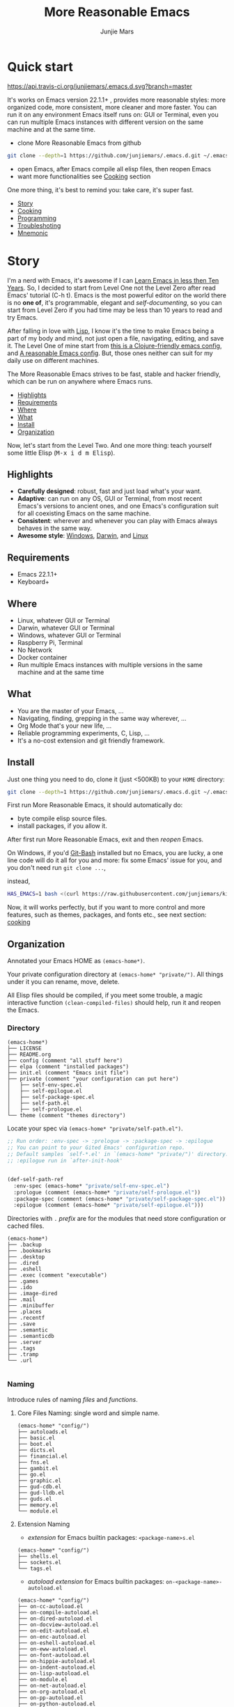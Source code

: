 #+TITLE: More Reasonable Emacs
#+AUTHOR: Junjie Mars
#+STARTUP: overview
#+OPTIONS: num:nil toc:nil
#+REVEAL_HLEVEL: 2
#+REVEAL_SLIDE_NUMBER: h
#+REVEAL_THEME: moon
#+BEGIN_COMMENT
#+REVEAL_TRANS: cube
#+REVEAL_MARGIN: 0.1
#+REVEAL_MIN_SCALE: 0.2
#+REVEAL_MAX_SCALE: 1.5
#+END_COMMENT


* Quick start
  :PROPERTIES:
  :CUSTOM_ID: quick-start
  :END:

	[[https://api.travis-ci.org/junjiemars/.emacs.d][https://api.travis-ci.org/junjiemars/.emacs.d.svg?branch=master]]

#+ATTR_HTML: :style text-align:left
It's works on Emacs version 22.1.1+ , provides more reasonable styles:
more organized code, more consistent, more cleaner and more
faster. You can run it on any environment Emacs itself runs on: GUI or
Terminal, even you can run multiple Emacs instances with different
version on the same machine and at the same time.

#+REVEAL: split

- clone More Reasonable Emacs from github
#+BEGIN_SRC sh
git clone --depth=1 https://github.com/junjiemars/.emacs.d.git ~/.emacs.d
#+END_SRC

- open Emacs, after Emacs compile all elisp files, then reopen Emacs
- want more functionalities see [[#cooking][Cooking]] section

#+ATTR_HTML: :style text-align:left
One more thing, it's best to remind you: take care, it's super fast.

#+ATTR_HTML: :style display:none
- [[#story][Story]]
- [[#cooking][Cooking]]
- [[#programming][Programming]]
- [[#troubleshoting][Troubleshoting]]
- [[#mnemonic][Mnemonic]]

* Story
  :PROPERTIES:
  :CUSTOM_ID: story
  :END:

#+ATTR_HTML: :style text-align:left
I'm a nerd with Emacs, it's awesome if I can [[http://edward.oconnor.cx/2009/07/learn-emacs-in-ten-years][Learn Emacs in less then
Ten Years]].  So, I decided to start from Level One not the Level Zero
after read Emacs' tutorial (C-h t). Emacs is the most powerful editor
on the world there is no *one of*, it's programmable, elegant and
/self-documenting/, so you can start from Level Zero if you had time
may be less than 10 years to read and try Emacs.

#+REVEAL: split

#+ATTR_HTML: :style text-align:left
After falling in love with [[https://en.wikipedia.org/wiki/Lisp_(programming_language)][Lisp]], I know it's the time to make Emacs
being a part of my body and mind, not just open a file, navigating,
editing, and save it. The Level One of mine start from [[https://github.com/flyingmachine/emacs-for-clojure][this is a
Clojure-friendly emacs config]], and [[https://github.com/purcell/emacs.d][A reasonable Emacs config]]. But,
those ones neither can suit for my daily use on different machines.

#+REVEAL: split
#+ATTR_HTML: :style text-align:left
The More Reasonable Emacs strives to be fast, stable and hacker
friendly, which can be run on anywhere where Emacs runs.

#+ATTR_HTML: :style display:none
- [[#highlights][Highlights]]
- [[#requirements][Requirements]]
- [[#where][Where]]
- [[#what][What]]
- [[#install][Install]]
- [[#organization][Organization]]

#+REVEAL: split
#+ATTR_HTML: :style text-align:left
Now, let's start from the Level Two. And one more thing: teach
yourself some little Elisp (@@html:<kbd>@@M-x i d m
Elisp@@html:</kbd>@@).

** Highlights
   :PROPERTIES:
   :CUSTOM_ID: highlights
   :END:

- *Carefully designed*: robust, fast and just load what's your want.
- *Adaptive*: can run on any OS, GUI or Terminal, from most recent
  Emacs's versions to ancient ones, and one Emacs's configuration suit
  for all coexisting Emacs on the same machine.
- *Consistent*: wherever and whenever you can play with Emacs always
  behaves in the same way.
- *Awesome style*: [[https://github.com/junjiemars/images/blob/master/.emacs.d/dracula-theme-on-windows.png][Windows]], [[https://github.com/junjiemars/images/blob/master/.emacs.d/dracula-theme-on-darwin.png][Darwin]], and [[https://github.com/junjiemars/images/blob/master/.emacs.d/dracula-theme-on-linux.png][Linux]]

** Requirements
   :PROPERTIES:
   :CUSTOM_ID: requirements
   :END:

- Emacs 22.1.1+
- Keyboard+

** Where
   :PROPERTIES:
   :CUSTOM_ID: where
   :END:

- Linux, whatever GUI or Terminal
- Darwin, whatever GUI or Terminal
- Windows, whatever GUI or Terminal
- Raspberry Pi, Terminal
- No Network
- Docker container
- Run multiple Emacs instances with multiple versions in the same
  machine and at the same time

** What
   :PROPERTIES:
   :CUSTOM_ID: what
   :END:

- You are the master of your Emacs, ...
- Navigating, finding, grepping in the same way wherever, ...
- Org Mode that's your new life, ...
- Reliable programming experiments, C, Lisp, ...
- It's a no-cost extension and git friendly framework.

** Install
   :PROPERTIES:
   :CUSTOM_ID: install
   :END:

#+ATTR_HTML: :style text-align:left
Just one thing you need to do, clone it (just <500KB) to your =HOME=
directory:

#+BEGIN_SRC sh
git clone --depth=1 https://github.com/junjiemars/.emacs.d.git ~/.emacs.d
#+END_SRC

#+REVEAL: split
#+ATTR_HTML: :style text-align:left
First run More Reasonable Emacs, it should automatically do: 
- byte compile elisp source files. 
- install packages, if you allow it.

#+ATTR_HTML: :style text-align:left
After first run More Reasonable Emacs, exit and then /reopen/ Emacs.

#+REVEAL: split
#+ATTR_HTML: :style text-align:left
On Windows, if you'd [[https://git-scm.com/downloads][Git-Bash]] installed but no Emacs, you are lucky, a
one line code will do it all for you and more: fix some Emacs' issue
for you, and you don't need run =git clone ...=,

instead,

#+BEGIN_SRC sh
HAS_EMACS=1 bash <(curl https://raw.githubusercontent.com/junjiemars/kit/master/win/install-win-kits.sh)
#+END_SRC

#+ATTR_HTML: :style text-align:left
Now, it will works perfectly, but if you want to more control and more
features, such as themes, packages, and fonts etc., see next section:
[[#cooking][cooking]]

** Organization
   :PROPERTIES:
   :CUSTOM_ID: organization
   :END:

#+ATTR_HTML: :style text-align:left
 Annotated your Emacs HOME as =(emacs-home*)=.

#+ATTR_HTML: :style text-align:left
Your private configuration directory at =(emacs-home* "private/")=.
All things under it you can rename, move, delete.

#+ATTR_HTML: :style text-align:left
All Elisp files should be compiled, if you meet some trouble, a magic
interactive function =(clean-compiled-files)= should help, run it and
reopen the Emacs.

*** Directory

#+BEGIN_EXAMPLE
    (emacs-home*)
    ├── LICENSE
    ├── README.org
    ├── config (comment "all stuff here")
    ├── elpa (comment "installed packages")
    ├── init.el (comment "Emacs init file")
    ├── private (comment "your configuration can put here")
    │   ├── self-env-spec.el
    │   ├── self-epilogue.el
    │   ├── self-package-spec.el
    │   ├── self-path.el
    │   ├── self-prologue.el
    └── theme (comment "themes directory")
#+END_EXAMPLE

#+REVEAL: split
#+ATTR_HTML: :style text-align:left
Locate your spec via =(emacs-home* "private/self-path.el")=.

#+BEGIN_SRC emacs-lisp
    ;; Run order: :env-spec -> :prelogue -> :package-spec -> :epilogue
    ;; You can point to your Gited Emacs' configuration repo.
    ;; Default samples `self-*.el' in `(emacs-home* "private/")' directory.
    ;; :epilogue run in `after-init-hook'


    (def-self-path-ref
      :env-spec (emacs-home* "private/self-env-spec.el")
      :prologue (comment (emacs-home* "private/self-prologue.el"))
      :package-spec (comment (emacs-home* "private/self-package-spec.el"))
      :epilogue (comment (emacs-home* "private/self-epilogue.el")))
      
#+END_SRC

#+REVEAL: split
#+ATTR_HTML: :style text-align:left
Directories with =.= /prefix/ are for the modules that need store
configuration or cached files.

#+BEGIN_EXAMPLE
    (emacs-home*)
    ├── .backup
    ├── .bookmarks
    ├── .desktop
    ├── .dired
    ├── .eshell
    ├── .exec (comment "executable")
    ├── .games
    ├── .ido
    ├── .image-dired
    ├── .mail
    ├── .minibuffer
    ├── .places
    ├── .recentf
    ├── .save
    ├── .semantic
    ├── .semanticdb
    ├── .server
    ├── .tags
    ├── .tramp
    └── .url

#+END_EXAMPLE

*** Naming

#+REVAL: split
#+ATTR_HTML: :style text-align:left
Introduce rules of naming /files/ and /functions/.

#+REVEAL: split
**** Core Files Naming: single word and simple name.

#+BEGIN_EXAMPLE
    (emacs-home* "config/")
    ├── autoloads.el
    ├── basic.el
    ├── boot.el
    ├── dicts.el
    ├── financial.el
    ├── fns.el
    ├── gambit.el
    ├── go.el
    ├── graphic.el
    ├── gud-cdb.el
    ├── gud-lldb.el
    ├── guds.el
    ├── memory.el
    └── module.el
#+END_EXAMPLE

#+REVEAL: split
**** Extension Naming

#+REVEAL: split
- /extension/ for Emacs builtin packages: =<package-name>s.el=
#+BEGIN_EXAMPLE
    (emacs-home* "config/")
    ├── shells.el
    ├── sockets.el
    └── tags.el
#+END_EXAMPLE

#+REVEAL: split
- /autoload extension/ for Emacs builtin packages:
  =on-<package-name>-autoload.el=
#+BEGIN_EXAMPLE
    (emacs-home* "config/")
    ├── on-cc-autoload.el
    ├── on-compile-autoload.el
    ├── on-dired-autoload.el
    ├── on-docview-autoload.el
    ├── on-edit-autoload.el
    ├── on-enc-autoload.el
    ├── on-eshell-autoload.el
    ├── on-eww-autoload.el
    ├── on-font-autoload.el
    ├── on-hippie-autoload.el
    ├── on-indent-autoload.el
    ├── on-lisp-autoload.el
    ├── on-module.el
    ├── on-net-autoload.el
    ├── on-org-autoload.el
    ├── on-pp-autoload.el
    ├── on-python-autoload.el
    ├── on-semantic-autoload.el
    ├── on-term-autoload.el
    ├── on-tramp-autoload.el
    └── on-window-autoload.el
#+END_EXAMPLE

#+REVEAL: split
- /extension/ for /non/ Emacs builtin packages:
  =use-<package-name>-autoload.el=
#+BEGIN_EXAMPLE
    (emacs-home* "config/")
    ├── use-cider-autoload.el
    ├── use-cider.el
    ├── use-inf-clojure.el
    ├── use-js-autoload.el
    ├── use-lua-autoload.el
    ├── use-magit-autoload.el
    └── use-slime-autoload.el
#+END_EXAMPLE

#+REVEAL: split
**** Sample Files Naming: =sample-self-*.el=

#+BEGIN_EXAMPLE
    (emacs-home* "config/")
    ├── sample-self-env-spec.el
    ├── sample-self-epilogue.el
    ├── sample-self-package-spec.el
    ├── sample-self-path.el
    └── sample-self-prologue.el
#+END_EXAMPLE

#+REVEAL: split
**** Functions Naming

#+REVEAL: split
- *v-* prefix: functions or macros for versioned directories, such as
  =(v-home*)=
- *_* prefix: functions or macros only existing in compile-time, such
  as =_mark-thing@=
- /*/ or /**/ suffix: extensions of Emacs' builtin function or macro,
  such as =(every*)= and =assoc**=
- *%* suffix: macro be expanded at compile time, such as =(v-home%)=
- *!* suffix: function or macro may change environment state, such as
  =(v-home!)=
- *@* suffix: position related functions or macros, such as
  =mark-symbol@=
- *_..._* prefix and suffix: compile-time functions or macros, such as
  =_mark_thing@_=

* Cooking
   :PROPERTIES:
   :CUSTOM_ID: cooking
   :END:

#+ATTR_HTML: :style display:none
- [[#theme][Theme]]
- [[#font][Font]]
- [[#cooking-shell][Shell]]
- [[#session][Session]]
- [[#network][Network]]
- [[#package][Package]]
- [[#indent][Indent]]
- [[#file][File]]
- [[#editing][Editing]]
- [[#keys][Keys]]

** Theme
    :PROPERTIES:
    :CUSTOM_ID: theme
    :END:

#+ATTR_HTML: :style text-align:left
Easy to switch themes, or try a new one.

#+ATTR_HTML: :style text-align:left
The theme's spec locate in =(emacs-home* "private/self-env-spec.el")=
by default.

#+REVEAL: split
#+BEGIN_SRC emacs-lisp
(def-self-env-spec
  :theme (list :name 'dracula
               :custom-theme-directory (emacs-home* "theme/")
               :compile nil
               :allowed t))
#+END_SRC

#+REVEAL: split
- =:name= name of theme, does not need /-theme.el/ suffix
- =:custom-theme-directory= where custom theme files located
- =:compile= =t= compile theme, compiled theme more smooth and more faster
	if you had already confirmed the theme is secure.
- =:allowed= =t= enabled, =nil= disabled

#+REVEAL: split
#+ATTR_HTML: :style text-align:left
Using Emacs's builtin themes /tango-dark/ :

#+BEGIN_SRC emacs-lisp
(def-self-env-spec
  :theme (list :name 'tango-dark ;; builtin theme
               :custom-theme-directory nil
               :compile nil
               :allowed t))
#+END_SRC

#+ATTR_HTML: :style display:none
/screenshots/:
#+ATTR_HTML: :style display:none
- [[https://raw.githubusercontent.com/junjiemars/images/master/.emacs.d/default-theme-on-windows.png][default theme]]
- [[https://raw.githubusercontent.com/junjiemars/images/master/.emacs.d/dracula-theme-on-windows.png][dracula theme]]
- [[https://raw.githubusercontent.com/junjiemars/images/master/.emacs.d/tango-dark-theme-on-windows.png][tango-dark theme]]

** Font
    :PROPERTIES:
    :CUSTOM_ID: font
    :END:

#+ATTR_HTML: :style text-align:left
Easy to swtich fonts and [[https://en.wikipedia.org/wiki/CJK_characters][CJK]] characters, or try a new one. The default
encoding is [[https://en.wikipedia.org/wiki/UTF-8][UTF-8]].

#+ATTR_HTML: :style text-align:left
The font's spec locate in =(emacs-home* "private/self-env-spec.el")=
by default and for GUI mode only.

#+REVEAL: split
#+BEGIN_SRC emacs-lisp
(def-self-env-spec
  :font (list :name (if-platform% 'darwin
                        "Monaco"
                      (if-platform% 'windows-nt
                          "Consolas"
                        "DejaVu Sans Mono"))
							:size 13
              :allowed t)
#+END_SRC

- =:name= string of font name
- =:size= integer of font size
- =:allowed= =t= enabled, =nil= disabled

#+REVEAL: split
#+BEGIN_SRC emacs-lisp
(def-self-env-spec
  :cjk-font (list :name (if-platform% 'darwin
                            "PingFang"
                          (if-platform% 'windows-nt
                              "Microsoft Yahei"
                            "DejaVu Sans Mono"))
                  :size 16
                  :scale 2
                  :allowed t))
#+END_SRC
- =:name= string of font name
- =:size= integer of font size
- =:scale= number of scale ratio of CJK font, =nil= disabled
- =:allowed= =t= enabled, =nil= disabled

#+ATTR_HTML: :style display:none
/screenshots/:
#+ATTR_HTML: :style display:none
- [[https://raw.githubusercontent.com/junjiemars/images/master/.emacs.d/cjk-font-on-darwin.png][CJK font]]
- [[https://raw.githubusercontent.com/junjiemars/images/master/.emacs.d/monaco-font-on-darwin.png][Monaco font]]
- [[https://raw.githubusercontent.com/junjiemars/images/master/.emacs.d/consolas-font-on-windows.png][Consolas font]]

** Shell
    :PROPERTIES:
    :CUSTOM_ID: cooking-shell
    :END:

*** shell

#+ATTR_HTML: :style text-align:left
Suppport any =SHELL=, copying or spinning environment variables into Emacs
environment.

#+ATTR_HTML: :style text-align:left
[[https://github.com/purcell/exec-path-from-shell][exec-path-from-shell]] has a poor implementation for the same
functionalities, it is unstable and slow. But here, We had a better
one.

#+ATTR_HTML: :style text-align:left
The shell spec locate in =(emacs-home* "private/self-env-spec.el")= by
default.

#+REVEAL: split
#+BEGIN_SRC emacs-lisp
:shell (list :copy-vars `("PATH"
                         ,(unless-platform% 'windows-nt
                            (if-platform% 'darwin
                                "DYLD_LIBRARY_PATH"
                              "LD_LIBRARY_PATH")))
             :spin-vars nil ;; `(("ZZZ" . "xxxyyy"))
             :options '("-i" "2>/dev/null") ;; '("--login") ;;
             :exec-path t
             :shell-file-name (eval-when-compile (executable-find "bash"))
             :shell-prompt (list :zsh "%n@%m:%~ %# "
                                 :bash "\\u@\\h:\\w\\$ ")
             :allowed nil)
#+END_SRC

#+REVEAL: split
- =:copy-vars= copy environment variables from shell to Emacs, affects
  =eshell=, =shell= and =ansi-term=
- =:spin-vars= spin customized variables, only affects =eshell=
- =:options= a list of shell's options
- =:exec-path= copy =$PATH= or =%PATH%= to =exec-path=
- =:shell-file-name= where the shell program located, it should be
  specified when =:copy-vars= is non nil
- =:prompt= unify shell prompt in =term= mode, via @@html:<kbd>@@C-c
  j@@html:</kbd>@@ then @@html:<kbd>C-c t p@@html:</kbd>@@
- =:allowed= =t= allowed, =nil= disabled

*** eshell
    :PROPERTIES:
    :CUSTOM_ID: eshell
    :END:

#+ATTR_HTML: :style text-align:left
The eshell spec locate in =(emacs-home* "private/self-env-spec.el")=
by default. And shared the copied environment variables =:copy-vars=
with shell.

#+REVEAL: splitV
#+BEGIN_SRC emacs-lisp
(def-self-env-spec
  :eshell (list :visual-commands '("mtr")
                :destroy-buffer-when-process-dies t
                :visual-subcommands '(("git" "log"))
                :visual-options nil
                :allowed t))
#+END_SRC

#+REVEAL: split
- =:visual-commands= @@html:<kbd>@@C-h-v eshell-visual-commands@@html:</kbd>@@
- =:destroy-buffer-when-process-dies= @@html:<kbd>@@C-h-v eshell-destroy-buffer-when-process-dies@@html:</kbd>@@
- =:visual-subcommands= @@html:<kbd>@@C-h-v eshell-visual-subcommands@@html:</kbd>@@
- =:visual-options= @@html:<kbd>@@C-h-v eshell-visual-options@@html:</kbd>@@
- =:allowed= =t= allowed, =nil= disabled

** Session
    :PROPERTIES:
    :CUSTOM_ID: session
    :END:

#+ATTR_HTML: :style text-align:left
The desktop spec locate in =(emacs-home* "private/self-env-spec.el")=
by default.

#+REVEAL: split
#+BEGIN_SRC emacs-lisp
    (def-self-env-spec
      :desktop (list :files-not-to-save
                     ".*\.t?gz\\|\.desktop\\|~$\\|\\/ssh[: ]\\|\.elc$"
                     :buffers-not-to-save "^TAGS\\|\\.log"
                     :modes-not-to-save
                     '(dired-mode fundamental-mode rmail-mode)
                     :restore-eager 8
                     :allowed t))
#+END_SRC

#+REVEAL: split
- =:files-not-to-save= @@html:<kbd>@@C-h-v desktop-files-not-to-save@@html:</kbd>@@
- =:buffers-not-to-save= @@html:<kbd>@@C-h-v desktop-buffers-not-to-save@@html:</kbd>@@
- =:modes-not-to-save= @@html:<kbd>@@C-h-v desktop-modes-not-to-save@@html:</kbd>@@
- =:restore-eager= @@html:<kbd>@@C-h-v desktop-restore-eager@@html:</kbd>@@
- =:allowed= =t= enabled, =nil= disabled

** Network
    :PROPERTIES:
    :CUSTOM_ID: network
    :END:

*** Socks

#+ATTR_HTML: :style text-align:left
Using socks proxy when installing packages or browsing web pages.

#+ATTR_HTML: :style text-align:left
The socks spec locate in =(emacs-home* "private/self-env-spec.el")= by
default.

#+REVEAL: split
#+BEGIN_SRC emacs-lisp
(def-self-env-spec
  :socks (list :port 32000
               :server "127.0.0.1"
               :version 5
               :allowed nil))
#+END_SRC

#+REVEAL: split
- =:port= the port of socks proxy server
- =:server= the address of socks proxy server
- =:version= socks version
- =:allowed= =t= enabled, =nil= disabled

#+ATTR_HTML: :style text-align:left
If =:allowed t=, =url-gateway-method= should be switch to =socks= when
Emacs initializing. After Emacs initialization, you can =toggle-socks!=
and no matter =:allowed= is =t= or =nil=.

*** Network Utils

#+ATTR_HTML: :style text-align:left
Emacs comes with a lots of wrappers(=net-utils.el=) around the common
network utilities. Such as @@html:<kbd>@@M-x ping@@html:</kdb>@@ a
host.  But =net-utils.el= has some inconveniences:

#+REVEAL: split
- If you want to =ping= with options you must set
=ping-program-options= customizable variable.
- IPv6 supporting: on Unix-like OS there are individual program for
  IPv6, such as =ping6=, but on Windows OS just one =ping= program and
  with =-6= option.

#+ATTR_HTML: :style text-align:left I'd refined common interative
commands around =net-utils=, and named those commands with =*= prefix.
Using @@html:<kbd>@@C-u M-x *<command>@@html:</kdb>@@ you can set the
options for that <command>.

#+REVEAL: split
#+ATTR_HTML: :style text-align:left
The following interactive commands had been defined for Emacs22.1+
whatever OS you using:
- @@html:<kbd>@@M-x *arp@@html:</kdb>@@
- @@html:<kbd>@@M-x *dig@@html:</kbd>@@
- @@html:<kbd>@@M-x *ifconfig@@html:</kbd>@@
- @@html:<kbd>@@M-x *ping@@html:</kbd>@@
- @@html:<kbd>@@M-x *traceroute@@html:</kbd>@@

*** Browser

- Using @@html:<kbd>@@M-x toggle-browser!@@html:</kdb>@@ to switch
  external or internal browser.
- Find symbol, word, whatever you like via web search engine:
  @@html:<kdb>@@M-s u@@html:</kdb>@@
- Lookup online dictionaries: @@html:<kbd>@@M-s d@@html:</kbd>@@

** Package
    :PROPERTIES:
    :CUSTOM_ID: package
    :END:

#+ATTR_HTML: :style text-align:left
Don't tell me [[https://github.com/jwiegley/use-package][use-package]], it's trying to redefine Emacs. Here you can
find more simpler and faster way to implement almost functionalities
that =use-pacakge= does.

#+ATTR_HTML: :style text-align:left
There are two types of packages: /basic/ (just like Emacs' builtin)
and /user defined/. To disable /user defined/ packages in
=(def-self-path-ref)=, to disable both /basic/ and /user defined/
packages can be done in =(def-self-env-spec)=.

#+REVEAL: split
#+BEGIN_SRC emacs-lisp
(def-self-env-spec
  :package (list :remove-unused nil
                 :package-check-signature 'allow-unsigned
                 :allowed nil))
#+END_SRC

#+ATTR_HTML: :style text-align:left
The /user defined/ package spec default locate in =(emacs-home*
"private/self-package-spec.el")= by default.

#+REVEAL: split
#+BEGIN_SRC emacs-lisp
(def-self-package-spec
  (list
   :cond t
   :packages '(markdown-mode htmlize ox-reveal)
   :compile `(,(compile-unit% (emacs-home* "config/use-org-autoload.el"))))
  (list
   :cond (executable-find% "latex")
   :packages '(auctex cdlatex))
  (list
   :cond (and (when-version% <= 24.4 t)
              (executable-find% "docker"))
   :packages '(dockerfile-mode
               docker-tramp))
  (list
   :cond (or (executable-find% "sbcl"))
   :packages '(slime)
   :compile `(,(compile-unit% (emacs-home* "config/use-slime.el") t)
              ,(compile-unit% (emacs-home* "config/use-slime-autoload.el")))))
#+END_SRC

#+REVEAL: split
- =:cond= decide whether to install =:packages= or compile =:compile=
- =:packages= a list of package names or tar file names
- =:compile= when installed packages, a list of files that should be
  compiled only or be loaded after been compiled

#+REVEAL: split
#+ATTR_HTML: :style text-align:left
You can use any =Elisp= functions after the aboved keywords.
- =when-version%= macro checking the version of current Emacs at
  compile time
- =executable-find%= macro checking the exising of the /executable/ at
  compile time
- =compile-unit%= macro specify the compiling file to compile or
  compile then load

** Indent
    :PROPERTIES:
    :CUSTOM_ID: indent
    :END:

#+ATTR_HTML: :style text-align:left
Avoiding a war. If /whitespace/ causes some trouble, you can swith to
@@html:<kbd>@@M-x whitespace-mode@@html:</kbd>@@ to find out.

#+REVEAL: split
#+BEGIN_SRC emacs-lisp
(def-self-env-spec
  :edit (list :tab-width 2
              :auto-save-default nil
              :disable-indent-tabs-mode '(c-mode-common-hook
                                          sh-mode-hook
                                          emacs-lisp-mode-hook)
              :narrow-to-region nil
              :allowed t))
#+END_SRC

- =:tab-width= default @@html:<kbd>@@C-h-v tab-width@@html:</kbd>@@
- =:auto-save-default= @@html:<kbd>@@C-h-v auto-save-default@@html:</kbd>@@
- =:disable-indent-tabs-mode= disble =indent-tabs-mode= in specified
  major modes
- =:narrow-to-region= =t= enabled, =nil= disabled
- =:allowed= =t= enabled, =nil= disabled

** File
    :PROPERTIES:
    :CUSTOM_ID: file
    :END:

#+ATTR_HTML: :style text-align:left
Using =dired= as a File Manager is awesome, same experiences on
Windows, Darwin and Linux.

*** ls Program

#+ATTR_HTML: :style text-align:left
For Windows, there are no built-in =ls= program, but you can install
GNU's =ls= via [[https://git-scm.com/downloads][Git-Bash]].

#+ATTR_HTML: :style text-align:left
For Darwin, let =dired= don't do stupid things.

#+ATTR_HTML: :style display:none
/screenshots/:
#+ATTR_HTML: :style display:none
- [[https://raw.githubusercontent.com/junjiemars/images/master/.emacs.d/ido-dired-windows-gnu-ls.png][ido-dired]]

*** find Program

#+ATTR_HTML: :style text-align:left
On Windows, if GNU's =find= has already in your disk, and let Windows
stupid =find= or =findstr= program go away.  Don't =setq=
=find-program= on Windows, because =dired= can not differ the cases
between local and remote.

#+ATTR_HTML: :style text-align:left
Now, on Windows you can use @@html:<kbd>@@M-x find-dired@@html:</kbd>@@
or @@html:<kbd>@@M-x find-name-dired@@html:</kbd>@@

#+ATTR_HTML: :style display:none
/screenshots/:
#+ATTR_HTML: :style display:none
- [[https://raw.githubusercontent.com/junjiemars/images/master/.emacs.d/find-name-dired-on-windows.png][find-name-dired]]
- [[https://raw.githubusercontent.com/junjiemars/images/master/.emacs.d/find-name-dired-tramp-on-windows.png][find-name-dired via tramp]]

*** compress Program

#+ATTR_HTML: :style text-align:left
On Windows, there are no builtin =zip/unzip= program, but Emacs ship
with =minizip= program.  Although =minizip= without /recursive/
functionalities, but do some tricks with =minizip=, we can zip files
and directories with =minizip=, even export =org= to =odt=
[[https://en.wikipedia.org/wiki/OpenDocument][OpenDocument]]. And more [[https://www.7-zip.org/download.html][7-Zip standalone command version also be
supported]].

#+REVEAL: split
#+ATTR_HTML: :style text-align:left
On Windows, there are logical bugs in =dired-aux.el=, We can not using
=Z= key compress or uncompress file to or from =.gz= or =.7z=. The
good news: if =gunzip= or =7za= installed we can do it now.

#+ATTR_HTML: :style text-align:left
You can using @@html:<kbd>c@@html:</kbd>@@ in =dired mode= compress to
=*.gz=, =*.7z= or =*.zip=. For some ancient Emacs24-, @@html:<kbd>@@!
zip x.zip ?@@html:</kbd>@@ to zip.

#+REVEAL: split
#+ATTR_HTML: :style text-align:left
It's headache when =default-file-name-coding-system= not equal with
=locale-coding-system= specifically on Windows. Even view archived
file in =arc-mode=, will display wrong encoded file names.

#+REVEAL: split
#+ATTR_HTML: :style text-align:left
On Windows, there are some encoding issues when
~default-file-name-coding-system~ not equal ~locale-coding-system~.
- display non-unicode encoded directory name or file name;
- insert non-unicode encoded directory;
- compress the files with with ~locale-coding-system~ filenames;
- ~dired-do-shell-command~ or ~dired-do-async-shell-command~;

#+REVEAL: split
#+ATTR_HTML: :style text-align:left
The good news is all those issues had gone in this kit.

#+ATTR_HTML: :style text-align:left
For =.rar= archive, emacs really sucks. 
- on Emacs 23.3.1, using =unrar-free= in =archive-rar-summarize=
  function, but on Emacs 26.1 using =lsar=, and those all had been
  hard coded in =arc-mode.el=.
- =7z l= output is not compatible with =lsar= and =unrar=.


#+ATTR_HTML: :style display:none
/screenshots/:
#+ATTR_HTML: :style display:none
- [[https://raw.githubusercontent.com/junjiemars/images/master/.emacs.d/dired-do-compress-to-zip-on-windows.png][dired-do-compress-to: zip]]
- [[https://raw.githubusercontent.com/junjiemars/images/master/.emacs.d/dired-do-compress-to-7z-on-windows.png][dired-do-compress-to: 7z]]
- [[https://raw.githubusercontent.com/junjiemars/images/master/.emacs.d/archive-summarize-files-zip-on-windows.png][archive-summarize-files: zip]]
- [[https://raw.githubusercontent.com/junjiemars/images/master/.emacs.d/archive-summarize-files-7z-on-windows.png][archive-summarize-files: 7z]]
- [[https://raw.githubusercontent.com/junjiemars/images/master/.emacs.d/org-odt-export-to-odt-on-windows.png][org-odt-export-to-odt]]
- [[https://raw.githubusercontent.com/junjiemars/images/master/.emacs.d/dired-compress-file-suffixes-version-24lt.png][dired-compress-file-suffixes]]

** Editing
	 :PROPERTIES:
	 :CUSTOM_ID: editing
	 :END:

*** Mark
	 :PROPERTIES:
	 :CUSTOM_ID: edit-mark
	 :END:

#+ATTR_HTML: :style text-align:left	 
Provides the abilities to mark /symbol/, /filename/ and /line/ in
current buffer then you can @@html:<kbd>@@M-w@@html:</kbd>@@ the
marked part.

#+ATTR_HTML: :style text-align:left
Using =mark-list@= to mark Lisp /sexp/ or C /block/. And using
=mark-defun@= to mark whole function definition. You can do those
things for other major modes not only Elisp.

- @@html:<kbd>@@C-c m s@@html:</kbd>@@ [[https://raw.githubusercontent.com/junjiemars/images/master/.emacs.d/mark-symbol.png][mark symbol at point]]
- @@html:<kbd>@@C-c m f@@html:</kbd>@@ [[https://raw.githubusercontent.com/junjiemars/images/master/.emacs.d/mark-filename.png][mark filename at point]]
- @@html:<kbd>@@C-c m w@@html:</kbd>@@ [[https://raw.githubusercontent.com/junjiemars/images/master/.emacs.d/mark-word.png][mark word at point]]
- @@html:<kbd>@@C-c m l@@html:</kbd>@@ [[https://raw.githubusercontent.com/junjiemars/images/master/.emacs.d/mark-line.png][mark line at point]]
- @@html:<kbd>@@C-c m a@@html:</kbd>@@ [[https://raw.githubusercontent.com/junjiemars/images/master/.emacs.d/mark-list.png][mark list at point]]
- @@html:<kbd>@@C-c m d@@html:</kbd>@@ [[https://raw.githubusercontent.com/junjiemars/images/master/.emacs.d/mark-defun.png][mark defun at point]]

*** Tags
	 :PROPERTIES:
	 :CUSTOM_ID: edit-tags
	 :END:

#+ATTR_HTML: :style text-align:left
Prefer =etags= program, because it works well on varied platforms. In
=(emacs-home* "config/tags.el")=, there are some handy functions to
create the tags for =Elisp= or =C= source code, such as
=make-emacs-source-tags=, =make-system-c-tags=, =mount-tags=, and
=unmount-tags=.

#+REVEAL: split
Using =mount-tags= to mount the specified tags file at first order of
=tags-table-list=. Or @@html:<kbd>@@C-u mount-tags@@html:</kbd>@@ to
mount tags file at the tail of =tags-table-list=.  The =unmount-tags=
is the inverse of =mount-tags=.

#+ATTR_HTML: :style text-align:left
More Reasonable Emacs also supports [[http://ctags.sourceforge.net/][Exuberant Ctags]].

*** Clipboard
	 :PROPERTIES:
	 :CUSTOM_ID: edit-clipboard
	 :END:

#+ATTR_HTML: :style text-align:left
In terminal, Emacs can not /copy to/ or /paste from/ system clipboard
when on Darwin or Linux. For such cases, we need external programs to
help us do the job. Now, More Reasonable Emacs integrates this
functionalities, so we can use natural keys (such as
@@html:<kbd>@@C-w@@html:</kbd>@@, @@html:<kbd>@@C-y@@html:</kbd>@@) to
/copy to/ or /paste from/ system clipboard.

*** iSearch
	 :PROPERTIES:
	 :CUSTOM_ID: edit-isearch
	 :END:

#+ATTR_HTML: :style text-align:left
There are no uniformed [[https://www.emacswiki.org/emacs/IncrementalSearch][isearch]] functionalites among in
=isearch-forward=, =isearch-forward-symbol-at-point= and
=isearch-backward=. Now, in More Reasonable Emacs those functionalites
unified to two functions: =isearch-forward*= and =isearch-backward*=.

#+REVEAL: split
#+ATTR_HTML: :style text-align:left
In More Reasonable Emacs, by default, =isearch-forward*= and
 =isearch-backward*= same with the built-in ones. Except we can search
 the text of activated *region*.  @@html:<kbd>@@C-s@@html:</kbd>@@ and
 @@html:<kbd>@@C-r@@html:</kbd>@@ will search forward or backward just
 like /vi/'s @@html:<kbd>@@*@@html:</kbd>@@ and
 @@html:<kbd>@@#@@html:</kbd>@@ does when there is activated region.

And more, searching =word=, =quoted string=, or =filename= forward or
 backword.
 
*** Open line
	 :PROPERTIES:
	 :CUSTOM_ID: edit-open-line
	 :END:

#+ATTR_HTML: :style text-align:left
Emulates /vi/'s *o* and *O* command in Emacs, the built-in one
=open-line= or =split-line= do not indent accordingly the current
line. See [[https://www.emacswiki.org/emacs/OpenNextLine][Open Next Line]].

#+REVEAL: split
- @@html:<kbd>@@C-o@@html:</kbd>@@ =open-next-line=
- @@html:<kbd>@@C-M-o@@html:</kbd>@@ =open-previous-line=

** Keys
	 :PROPERTIES:
	 :CUSTOM_ID: keys
	 :END:

#+ATTR_HTML: :style text-align:left
Obey the defaults of Emacs' keymap.

*** Global keys

#+ATTR_HTML: :style text-align:left
Global for all Emacs' version.

- @@html:<kbd>@@M-/@@html:</kbd>@@ =hippie-expand=
- @@html:<kbd>@@C-c ;@@html:</kbd>@@ =toggle-comment=
- @@html:<kbd>@@C-c f f@@html:</kbd>@@ =find-file-at-point=
- @@html:<kbd>@@C-c b r@@html:</kbd>@@ =revert-buffer=
- @@html:<kbd>@@C-c b n@@html:</kbd>@@ =echo-buffer-file-name=
- @@html:<kbd>@@C-o@@html:</kbd>@@ =open-next-line=
- @@html:<kbd>@@C-M-o@@html:</kbd>@@ =open-previous-line=	
- @@html:<kbd>@@C-c m s@@html:</kbd>@@: =mark-symbol@=
- @@html:<kbd>@@C-c m l@@html:</kbd>@@: =mark-line@=
- @@html:<kbd>@@C-c m f@@html:</kbd>@@: =mark-filename@=
- @@html:<kbd>@@C-c m d@@html:</kbd>@@: =mark-defun@=
#+REVEAL: split
- @@html:<kbd>@@C-s@@html:</kbd>@@: =isearch-forward*=
- @@html:<kbd>@@C-r@@html:</kbd>@@: =isearch-backward*=
- @@html:<kbd>@@M-s s@@html:</kbd>@@: =isearch-forward-symbol-at-point=
- @@html:<kbd>@@M-s w@@html:</kbd>@@: =isearch-forward-word*=
- @@html:<kbd>@@M-s q@@html:</kbd>@@: =isearch-forward-string*=
- @@html:<kbd>@@M-s f@@html:</kbd>@@: =isearch-forward-filename*=

*** Compatible keys

#+ATTR_HTML: :style text-align:left
Compatibled for ancient Emacs versions, compatible keys may not
avaiabled on ancient Emacs.
		
- @@html:<kbd>@@M-,@@html:</kbd>@@ =pop-tag-mark=
- @@html:<kbd>@@M-*@@html:</kbd>@@ =tags-loop-continue=
- @@html:<kbd>@@C-l@@html:</kbd>@@ =recenter-top-bottom=
- @@html:<kbd>@@C-c b l@@html:</kbd>@@ =linum-mode=
- @@html:<kbd>@@M-#@@html:</kbd>@@ =xref-find-references=

*** Featured keys

#+ATTR_HTML: :style text-align:left
The features provided by 3rd packages, featured keys may not avaiabled
on ancient Emacs.

- @@html:<kbd>@@C-x v M@@html:</kbd>@@ =magit-status=

* Programming
	:PROPERTIES:
	:CUSTOM_ID: programming
	:END:

** Generic editing
	 :PROPERTIES:
	 :CUSTOM_ID: general-editing
	 :END:

#+ATTR_HTML: :style text-align:left
Just introduces More Resonable Emacs improved or extra editing
features.

** Lisp programming
	 :PROPERTIES:
	 :CUSTOM_ID: lisp-programming
	 :END:

#+ATTR_HTML: :style text-align:left
Lisp programming in Emacs already good enough, if [[https://www.emacswiki.org/emacs/ParEdit][ParEdit]] and
[[https://github.com/Malabarba/aggressive-indent-mode][aggressive-indent-mode]] installed editing Lisp code more easy.

#+ATTR_HTML: :style text-align:left
[[https://github.com/slime/slime][slime]] is the best tool for Common Lisp programming. And for Scheme
programming the [[http://www.nongnu.org/geiser/][Geiser]] the pretty good.

*** Editing

*** REPL

** C programming
	 :PROPERTIES:
	 :CUSTOM_ID: c-programming
	 :END:

#+ATTR_HTML: :style text-align:left
Now, we are in the cycle of editing, compiling, debugging.

#+ATTR_HTML: :style display:none
/screenshots/:
#+ATTR_HTML: :style display:none
- [[https://raw.githubusercontent.com/junjiemars/images/master/.emacs.d/c-programming-editing-on-darwin-gui.png][editing on Darwin]]
- [[https://raw.githubusercontent.com/junjiemars/images/master/.emacs.d/c-programming-debugging-via-lldb-on-darwin.png][debugging via lldb on Darwin]]
- [[https://raw.githubusercontent.com/junjiemars/images/master/.emacs.d/c-programming-debugging-via-lldb-on-linux.png][debugging via lldb on Ubuntu]]	
- [[https://raw.githubusercontent.com/junjiemars/images/master/.emacs.d/c-programming-debugging-via-cdb-on-windows.png][debugging via cdb]]

*** Editing
		:PROPERTIES:
		:CUSTOM_ID: c-programming-editing
		:END:

Change C programming style using  @@html:<kbd>@@C-c .@@html:</kbd>@@.

**** View C system include
		 :PROPERTIES:
		 :CUSTOM_ID: c-programming-view-c-system-include
		 :END:

#+ATTR_HTML: :style text-align:left
Like /vi/'s @@html:<kbd>@@gf@@html:</kbd>@@ command, you can using
@@html:<kbd>@@C-c f i@@html:</kbd>@@ to open C system include file on
local or remote in =view-mode= and supports /gcc/, /clang/, and
/msvc/.

**** Macro expand
		 :PROPERTIES:
		 :CUSTOM_ID: c-programming-macro-expand
		 :END:

#+ATTR_HTML: :style text-align:left
Mark the code that include a macro call then @@html:<kbd>@@C-c
C-e@@html:</kbd>@@, you should see the expansion of the macro in
=*Macroexpansion*=, whatever you are using /gcc/, /clang/ and /msvc/,
locally or remotely.

#+ATTR_HTML: :style display:none
/screenshots/:
#+ATTR_HTML: :style display:none
- [[https://raw.githubusercontent.com/junjiemars/images/master/.emacs.d/c-programming-macro-expansion-on-windows.png][macro expansion for msvc]]

**** Dump predefined macros
		 :PROPERTIES:
		 :CUSTOM_ID: c-programming-dump-predefined-macros
		 :END:

#+ATTR_HTML: :style text-align:left
Dump compiler predefined macros, @@html:<kbd>@@C-c #@@html:</kbd>@@,
you should see the predefined macros in =*Predefined Macros*=,
whatever you are using /gcc/ and /clang/ locally or remotely.

#+ATTR_HTML: :style display:none
/screenshots/:
#+ATTR_HTML: :style display:none
- [[https://raw.githubusercontent.com/junjiemars/images/master/.emacs.d/c-programming-dump-predefined-macros.png][dump predefined macros for clang]]

*** Compiling
		:PROPERTIES:
		:CUSTOM_ID: c-programming-compiling
		:END:

#+ATTR_HTML: :style text-align:left
Using @@html:<kbd>@@M-x compile@@html:</kbd>@@ to /build/ or /test/.

#+ATTR_HTML: :style text-align:left
For /msvc/ there are need tricks to works with Emacs, More Resonable
Emacs will generate a /msvc/'s host environment =cc-env.bat= for you
that make life easy and if [[https://github.com/junjiemars/nore][Nore]] already on your machine, now life is
perfect.

#+ATTR_HTML: :style display:none
/screenshots/:
#+ATTR_HTML: :style display:none
- [[https://raw.githubusercontent.com/junjiemars/images/master/.emacs.d/c-programming-compile-on-windows.png][compile via msvc]]

*** Debugging
		:PROPERTIES:
		:CUSTOM_ID: c-programming-debugging
		:END:

#+ATTR_HTML: :style text-align:left
[[https://www.gnu.org/software/gdb/][gdb]], [[https://lldb.llvm.org/][lldb]] and [[https://docs.microsoft.com/en-us/windows-hardware/drivers/debugger/][cdb]] had been perfect integrated within this kit.

#+ATTR_HTML: :style display:none
/screenshots/:
#+ATTR_HTML: :style display:none
- [[https://raw.githubusercontent.com/junjiemars/images/master/.emacs.d/c-programming-debugging-via-lldb-on-darwin.png][debugging via lldb on Darwin]]
- [[https://raw.githubusercontent.com/junjiemars/images/master/.emacs.d/c-programming-debugging-via-lldb-on-linux.png][debugging via lldb on Ubuntu]]	
- [[https://raw.githubusercontent.com/junjiemars/images/master/.emacs.d/c-programming-debugging-via-cdb-on-windows.png][debugging via cdb]]

* Improved
	:PROPERTIES:
	:CUSTOM_ID: improved
	:END:

** Dictionary
	:PROPERTIES:
	:CUSTOM_ID: improved-dictionary
	:END:

Lookup online dictionary @@html:<kbd>@@C-c f d@@html:</kdb>@@: bing,
cambridge, longman, etc.

** Dired
	:PROPERTIES:
	:CUSTOM_ID: improved-dired
	:END:

* Troubleshoting
   :PROPERTIES:
   :CUSTOM_ID: troubleshoting
   :END:

1. @@html:<kbd>@@M-x (clean-compiled-files)@@html:</kbd>@@ then exit
   and reopen Emacs.
2. Check Emacs configurations: 
  - @@html:<kbd>@@M: system-configuration-options@@html:</kbd>@@
  - @@html:<kbd>@@M: system-configuration-features@@html:</kbd>@@
  - @@html:<kbd>@@M: features@@html:</kbd>@@
	- @@html:<kbd>@@M: load-history@@html:</kbd>@@
	then do #1
3. Check =*Compilation-Log*= buffer, then do #1
4. Disable the problematic item in =(emacs-home*
   "private/self-env-spec.el")=, then do #1
5. Disable the problematic item in =(emacs-home*
   "private/self-path.el")=, then do #1

* Mnemonic
	:PROPERTIES:
	:CUSTOM_ID: mnemonic
	:END:

#+ATTR_HTML: :style display:none
- [[#emacs-documents][Emacs Documents]]
- [[#motion][Motion]]
- [[#interaction][Interaction]]
- [[#editing][Editing]]
- [[#coding-system][Coding system]]
- [[#basic-sexp-commands][Basic sexp commands]]
- [[#frame][Frame]]
- [[#window][Window]]
- [[#register][Register]]
- [[#bookmark][Bookmark]]
- [[#rectangle][Rectangle]]
- [[#keyboard-macro][Keyboard Macro]]
- [[#dired][Dired]]
- [[#mnemonic-shell][Shell]]
- [[#remote][Remote]]
- [[#sort][Sort]]
- [[#face][Face]]
- [[#latex-requirements][LaTeX Requirements]]
- [[#log][Log]]

** Emacs Documents
   :PROPERTIES:
   :CUSTOM_ID: emacs-documents
   :END:

#+ATTR_HTML: :style text-align:left
It's *self-documenting* and great, keep reading it frequently.

- Tutorial: @@html:<kbd>@@C-h-t@@html:</kbd>@@
- Help for Help: @@html:<kbd>@@C-h C-h@@html:</kbd>@@
- Emacs manual: @@html:<kbd>@@C-h r@@html:</kbd>@@
- Apropos command: @@html:<kbd>@@C-h a@@html:</kbd>@@
- Mode: @@html:<kbd>@@C-h-m@@html:</kbd>@@ see all the key bindings and
  documentation of current buffer

#+REVEAL: split
- Info: @@html:<kbd>@@C-h i@@html:</kbd>@@
- Info /file/: @@html:<kbd>@@C-u C-h i <where>@@html:</kbd>@@
- Index of /topic/: @@html:<kbd>@@C-h r i @@html:</kbd>@@
- Info of /mode/: @@html:<kbd>@@C-h i m @@html:</kbd>@@

#+REVEAL: split
- Function: @@html:<kbd>@@C-h-f@@html:</kbd>@@ display documentation of
  the given function
- Variable: @@html:<kbd>@@C-h-v@@html:</kbd>@@ display documentation of
  the given variable
- Keybinding: @@html:<kbd>@@C-h-k@@html:</kbd>@@ display documentation
  of the function invoked by the given keystrokes
- Keybinding briefly: @@html:<kbd>@@C-h c@@html:</kbd>@@, which command
  for given keystroke

#+REVEAL: split
- Prefix keybindings: press prefix keys such as
  @@html:<kbd>@@C-c@@html:</kbd>@@ then
  @@html:<kbd>@@C-h@@html:</kbd>@@ to see all key bindings for given
  prefix keystrokes

#+REVEAL: split
- Message: @@html:<kbd>@@C-h e@@html:</kbd>@@ see the logging of echo
  area message
- Man: @@html:<kbd>@@M-x man@@html:</kbd>@@ view UNIX manual page
- Woman: @@html:<kbd>@@M-x woman@@html:</kbd>@@ view UNIX manual page
  without =man= program

#+REVEAL: split
- Coding system: @@html:<kbd>@@C-h C@@html:</kbd>@@ describe coding
  system
- Colors: @@html:<kbd>@@M-x list-colors-display@@html:</kbd>@@ display
  names of defined colors and show what they look like
- Syntax: @@html:<kbd>@@C-h s@@html:</kbd>@@ describe syntax
- Where is command: @@html:<kbd>@@C-h w@@html:</kbd>@@ which keystrokes
  binding to a given command
- Keystrokes: @@html:<kbd>@@C-h l@@html:</kbd>@@ display last 100
  input keystrokes

** Motion
   :PROPERTIES:
   :CUSTOM_ID: motion
   :END:

#+REVEAL: split
- goto line: @@html:<kbd>@@M-g g@@html:</kbd>@@
- goto nth char: @@html:<kbd>@@M-g c@@html:</kbd>@@
- goto next error: @@html:<kbd>@@C-x `@@html:</kbd>@@
- goto previous error: @@html:<kbd>@@M-g p@@html:</kbd>@@

#+REVEAL: split
- jump between buffers: @@html:<kbd>@@C-x C-SPC@@html:</kbd>@@, jumps to
  the global mark acrross buffers
- jump in buffer: @@html:<kbd>@@C-u C-SPC@@html:</kbd>@@
- jump to definition: @@html:<kbd>@@M-.@@html:</kbd>@@
- pop back to where @@html:<kbd>@@M-,@@html:</kbd>@@

** Interaction
   :PROPERTIES:
   :CUSTOM_ID: interaction
   :END:

- =*scratch*= buffer
- eval /Elisp/: @@html:<kbd>@@C-[ :@@html:</kbd>@@
- execute /Shell/ command: @@html:<kbd>@@C-[ !@@html:</kbd>@@
- in Dired mode: @@html:<kbd>@@!@@html:</kbd>@@, do shell command
- region as input to Shell command: @@html:<kbd>@@M-|@@html:</kbd>@@,

#+REEVAL: split
- insert from shell output: @@html:<kbd>@@C-u C-[ !@@html:</kbd>@@
- insert from elisp output: @@html:<kbd>@@C-u C-[ :@@html:</kbd>@@

#+REVEAL: split
- find file at point: @@html:<kbd>@@C-c f f@@html:</kbd>@@
- filename of current buffer: @@html:<kbd>@@C-c b n@@html:</kbd>@@

#+REVAL: split
- lookup /web/ at point: @@html:<kbd>@@M-s u@@html:</kbd>@@
- lookup /dict/ at point: @@html:<kbd>@@M-s d@@html:</kbd>@@

#+REVAL: split
- display time: @@html:<kbd>@@M-x display-time@@html:</kbd>@@

** Editing
   :PROPERTIES:
   :CUSTOM_ID: editing
   :END:

- write file: @@html:<kbd>@@C-x C-w@@html:</kbd>@@ same as save as
- kill whole line: @@html:<kbd>@@C-S-DEL@@html:</kbd>@@
- kill all spaces at point: @@html:<kbd>@@M-\@@html:</kbd>@@
- kill all spaces except one at point: @@html:<kbd>@@M-SPC@@html:</kbd>@@
- delete indentation to join line to previous line:
  @@html:<kbd>@@M-^@@html:</kbd>@@
- join next line: @@html:<kbd>@@C-u 1 M-^@@html:</kbd>@@

#+REVEAL: split
- dynamic abbreviation: @@html:<kbd>@@M-/@@html:</kbd>@@
- query replace: @@html:<kbd>@@M-%@@html:</kbd>@@
- upcase region: @@html:<kbd>@@C-x C-u@@html:</kbd>@@
- downcase region: @@html:<kbd>@@C-x C-l@@html:</kbd>@@

#+REVEAL: split
- transpose characters: @@html:<kbd>@@C-t@@html:</kbd>@@
- transpose words: @@html:<kbd>@@M-t@@html:</kbd>@@
- transpose lines: @@html:<kbd>@@C-x C-t@@html:</kbd>@@

#+REVEAL: split
- insert parentheses: @@html:<kbd>@@M-(@@html:</kbd>@@, wrap selection
  in parentheses
- toggle read-only mode: @@html:<kbd>@@C-x C-q@@html:</kbd>@@
- toggle input method: @@html:<kbd>@@C-\@@html:</kbd>@@
- set input method: @@html:<kbd>@@C-x RET C-\@@html:</kbd>@@
- describe current input method: @@html:<kbd>@@C-h I@@html:</kbd>@@

#+REVEAL: split
- insert char: @@html:<kbd>@@C-x 8 RET@@html:</kbd>@@ GREEK SMALL LETTER LAMBDA
- what cursor position: @@html:<kbd>@@C-x =@@html:</kbd>@@	
- describe char: @@html:<kbd>@@C-u C-x =@@html:</kbd>@@
- quoted insert: @@html:<kbd>@@C-q@@html:</kbd>@@, such as page break
  @@html:<kbd>@@C-q C-l@@html:</kbd>@@, use @@html:<kbd>@@C-x
  [@@html:</kbd>@@ to backward or @@html:<kbd>@@C-x ]@@html:</kbd>@@
  to forward,
	@@html:<kbd>@@C-q C-I@@html:</kbd>@@ to insert horizontal tab,
	@@html:<kbd>@@C-q C-J@@html:</kbd>@@ to insert line feed,
	@@html:<kbd>@@C-q C-M@@html:</kbd>@@ to insert carriage return
- check unmatched parentheses: @@html:<kbd>@@M-x check-parens@@html:</kbd>@@

#+REVEAL: split
- tab to space: @@html:<kbd>@@M-x untabify@@html:</kbd>@@
- space to tab: @@html:<kbd>@@M-x tabify@@html:</kbd>@@
- fill paragraph: @@html:<kbd>@@M q@@html:</kbd>@@
- redo after undo: @@html:<kbd>@@C-g@@html:</kbd>@@ and then
	@@html:<kbd>@@C-x u@@html:</kbd>@@
- cancel: @@html:<kbd>@@C-]@@html:</kbd>@@, or @@html:<kbd>@@M-x
  top-level@@html:</kbd>@@

#+REVEAL: split
- open new line before current: @@html:<kbd>@@C-o@@html:</kbd>@@
- remove all but one empty line: @@html:<kbd>@@C-x C-o@@html:</kbd>@@
- delete entire line: @@html:<kbd>@@C-S-DEL@@html:</kbd>@@
- delete to end of sentence: @@html:<kbd>@@M-k@@html:</kbd>@@
- insert char: @@html:<kbd>@@C-x 8 RET@@html:</kbd>@@
- count lines, words or characters of select region:
  @@html:<kbd>@@M-=@@html:</kbd>@@
- count lines on current page: @@html:<kbd>@@C-x l@@html:</kbd>@@

** Coding system
	 :PROPERTIES:
	 :CUSTOM_ID: coding-system
	 :END:

#+REVEAL: split
- check current buffer coding system: @@html:<kbd>@@C-x RET
  =@@html:</kbd>@@
- revert current buffer's coding system: @@html:<kbd>@@C-x RET
  r@@html:</kbd>@@
- specify coding system for the current buffer: @@html:<kbd>@@C-x RET
  f@@html:</kbd>@@
#+REVEAL: split
- specify coding system for terminal output: @@html:<kbd>@@C-x RET
  t@@html:</kbd>@@
- specify coding system for keyboard input: @@html:<kbd>@@C-x RET
  k@@html:</kbd>@@
- specify coding system for the immediately following command:
  @@html:<kbd>@@C-x RET c@@html:</kbd>@@
#+REVEAL: split
- specify input and output coding systems for subprocess:
  @@html:<kbd>@@C-x RET p@@html:</kbd>@@
- specify coding system for transferring selections to and from other
  programs through the window system: @@html:<kbd>@@C-x RET
  x@@html:</kbd>@@
- specify coding system for transferring one selection to or from the
  window system: @@html:<kbd>@@C-x RET X@@html:</kbd>@@

** Basic sexp commands
   :PROPERTIES:
   :CUSTOM_ID: basic-sexp-commands
   :END:

-  =forward-sexp=: @@html:<kbd>@@C-M-f@@html:</kbd>@@
-  =backward-sexp=: @@html:<kbd>@@C-M-b@@html:</kbd>@@
-  =kill-sexp=: @@html:<kbd>@@C-M-k@@html:</kbd>@@, delete forward one sexp
-  =transpose-sexp=: @@html:<kbd>@@C-M-t@@html:</kbd>@@
-  =backward-up-list=: @@html:<kbd>@@C-M-u@@html:</kbd>@@, move up out of an sexp
-  =down-list=: @@html:<kbd>@@C-M-d@@html:</kbd>@@, move down into a nested sexp
-  =backward-list=: @@html:<kbd>@@C-M-p@@html:</kbd>@@, match parentheses backward
-  =pp-eval-last-sexp=: pretty print

** Frame
   :PROPERTIES:
   :CUSTOM_ID: frame
   :END:

-  find file other frame: @@html:<kbd>@@C-x 5 C-f@@html:</kbd>@@, or
   @@html:<kbd>@@C-x 5 f@@html:</kbd>@@
-  display buffer other frame: @@html:<kbd>@@C-x 5 C-o@@html:</kbd>@@,
   or @@html:<kbd>@@C-x 5 b@@html:</kbd>@@
-  find tag other frame: @@html:<kbd>@@C-x 5 .@@html:</kbd>@@
-  delete frame: @@html:<kbd>@@C-x 5 0@@html:</kbd>@@
-  delete other frames: @@html:<kbd>@@C-x 5 1@@html:</kbd>@@
-  make frame command: @@html:<kbd>@@C-x 5 2@@html:</kbd>@@
-  dired to other frame: @@html:<kbd>@@C-x 5 d@@html:</kbd>@@
-  other frame: @@html:<kbd>@@C-x 5 o@@html:</kbd>@@
-  find file read only other frame: @@html:<kbd>@@C-x 5 r@@html:</kbd>@@

** Window
   :PROPERTIES:
   :CUSTOM_ID: window
   :END:

#+REVEAL: split
- /find/ file: @@html:<kbd>@@C-x C-f@@html:</kbd>@@
- /view/ file: @@html:<kbd>@@C-x C-v@@html:</kbd>@@
- /write/ file: @@html:<kbd>@@C-x C-w@@html:</kbd>@@

#+REVEAL: split
- save /current/ buffer: @@html:<kbd>@@C-x s@@html:</kbd>@@
- save all /modified/ buffers: @@html:<kbd>@@C-u C-x s@@html:</kbd>@@
- save and /backup/ current buffer: @@html:<kbd>@@C-x C-s@@html:</kdb>@@

#+REVEAL: split
- insert /a file/ into buffer: @@html:<kbd>@@C-x i@@html:</kbd>@@
- insert /shell output/ into buffer: @@html:<kbd>@@C-u C-[
  !@@html:</kbd>@@

#+REVEAL: split
- kill a buffer: @@html:<kbd>@@C-x k@@html:</kbd>@@
- other window: @@html:<kbd>@@C-x o@@html:</kbd>@@
- dired other window: @@html:<kbd>@@C-x 4 d@@html:</kbd>@@
- find file in other window: @@html:<kbd>@@C-x 4 C-f@@html:</kbd>@@, or
  @@html:<kbd>@@C-x 4 f@@html:</kbd>@@

#+REVEAL: split
- display buffer: @@html:<kbd>@@C-x 4 C-o@@html:</kbd>@@, display the
  buffer in another window
- find tag other window: @@html:<kbd>@@C-x 4 .@@html:</kbd>@@
- kill buffer and window: @@html:<kbd>@@C-x 4 0@@html:</kbd>@@, just
  like @@html:<kbd>@@C-x 0@@html:</kbd>@@ except kill the buffer

#+REVEAL: split
- switch to buffer other window: @@html:<kbd>@@C-x 4 b@@html:</kbd>@@
- clone indirect buffer other window:
	@@html:<kbd>@@C-x 4 c@@html:</kbd>@@, clone the buffer in another window
- recenter the screen at cursor: @@html:<kbd>@@C-l@@html:</kbd>@@
- center the screen at the top: @@html:<kbd>@@C-u 0 C-l@@html:</kbd>@@
- recenter the screen at the bottom: @@html:<kbd>@@C-u - C-l@@html:</kbd>@@

** Register
   :PROPERTIES:
   :CUSTOM_ID: register
   :END:

#+ATTR_HTML: :style text-align:left
- store /window/ configuration to register: @@html:<kbd>@@C-x r w
  <REG>@@html:</kbd>@@, but the configuration cannot accross sessions.
- store /frame/ configuration to register: @@html:<kbd>@@C-x r f
  <REG>@@html:</kbd>@@
- store /region/ into register: @@html:<kbd>@@C-x r s
  <REG>@@html:</kbd>@@
- store current /point/ in register: @@html:<kbd>@@C-x r SPC
  <REG>@@html:</kbd>@@

#+REVEAL: split
- /jump to/ register: @@html:<kbd>@@C-x r j <REG>@@html:</kbd>@@
- /insert from/ register: @@html:<kbd>@@C-x r i <REG>@@html:</kbd>@@
- /view/ the content of register: @@html:<kbd>@@M-x view-register
  <REG>@@html:</kbd>@@

** Bookmark
   :PROPERTIES:
   :CUSTOM_ID: bookmark
   :END:

#+ATTR_HTML: :style text-align:left
Unlike registers, bookmarks have long names, and they persist
automatically from one Emacs session to the next.

- set bookmark: @@html:<kbd>@@C-x r m@@html:</kbd>@@
- set named bookmark: @@html:<kbd>@@C-x r m BOOKMARK@@html:</kbd>@@
- jump to bookmark: @@html:<kbd>@@C-x r b BOOKMARK@@html:</kbd>@@
- list all bookmarks: @@html:<kbd>@@C-x r l@@html:</kbd>@@
- save bookmark to file: @@html:<kbd>@@M-x bookmark-save@@html:</kbd>@@

** Rectangle
   :PROPERTIES:
   :CUSTOM_ID: rectangle
   :END:

- /kill/ rectangle: @@html:<kbd>@@C-x r k@@html:</kbd>@@
- /delete/ rectangle: @@html:<kbd>@@C-x r d@@html:</kbd>@@
- /yank/ rectangle: @@html:<kbd>@@C-x r y@@html:</kbd>@@
- /open/ rectangle: @@html:<kbd>@@C-x r o@@html:</kbd>@@, insert blank
  /space/ to fill the space of the region-rectangle
- /clear/ rectangle: @@html:<kbd>@@C-x r c@@html:</kbd>@@

#+REVEAL: split
- /replace/ rectangle: @@html:<kbd>@@C-x r t@@html:</kbd>@@
- /string insert/ rectangle: @@html:<kbd>@@C-x r g@@html:</kbd>@@
- /numbers insert/ rectangle: @@html:<kbd>@@C-x r N@@html:</kbd>@@

#+REVAL: split
- select entire buffer: @@html:<kbd>@@C-x h@@html:</kbd>@@
- select page: @@html:<kbd>@@C-x C-p@@html:</kbd>@@
- exchange cursor position and mark: @@html:<kbd>@@C-x C-x@@html:</kbd>@@ 

** Keyboard Macro
   :PROPERTIES:
   :CUSTOM_ID: keyboard-macro
   :END:

- /start/ recording macro: @@html:<kbd>@@C-x (@@html:</kbd>@@
- /stop/ recording macro: @@html:<kbd>@@C-x )@@html:</kbd>@@
- /playback/ macro: @@html:<kbd>@@C-x e@@html:</kbd>@@
- apply macro to /region/: @@html:<kbd>@@C-x C-k r@@html:</kbd>@@
- /edit/ last marcro: @@html:<kbd>@@C-x C-k RET@@html:</kbd>@@
- /bind/ the most recent macro to a key: @@html:<kbd>@@C-x C-k b
  [1-9A-Z]@@html:</kbd>@@

** Dired
   :PROPERTIES:
   :CUSTOM_ID: dired
   :END:

#+REVEAL: split
- hide details: @@html:<kbd>@@(@@html:</kbd>@@
- change marks: @@html:<kbd>@@* c @@html:</kbd>@@
- toggle readonly: @@html:<kbd>@@C-x C-q@@html:</kbd>@@
- finish edit: @@html:<kbd>@@C-c C-c@@html:</kbd>@@
- abort editing: @@html:<kbd>@@C-c C-k@@html:</kbd>@@

#+REVEAL: split
- browse file: @@html:<kbd>@@b@@html:</kbd>@@
- echo current directory: @@html:<kbd>@@W@@html:</kbd>@@
- hex edit file: @html:<kbd>@@f@@html:</kbd>@@

#+REVEAL: split
- /find/ regexp recusive: @@html:<kbd>@@A@@html:</kbd>@@
- /replace/ regexp recusive: @@html:<kbd>@@Q@@html:</kbd>@@

** Regexp
   :PROPERTIES:
   :CUSTOM_ID: regexp
   :END:

- regexp builder: @@html:<kbd>@@M-x regexp-builder@@html:</kbd>@@

** Shell
   :PROPERTIES:
   :CUSTOM_ID: mnemonic-shell
   :END:

- EShell: @@html:<kbd>@@M-x eshell@@html:</kbd>@@
- Shell: @@html:<kbd>@@M-x shell@@html:</kbd>@@
- Ansi-Term: @@html:<kbd>@@M-x ansi-term@@html:</kbd>@@

#+REVAL: split
- interrupt process in =eshell=: @@html:<kbd>@@C-c C-c@@html:</kbd>@@
- interrupt process in =shell=: @@html:<kbd>@@C-c C-c@@html:</kbd>@@
- interrupt process in =ansi-term=: @@html:<kbd>@@C-x C-c@@html:</kbd>@@

** Remote
   :PROPERTIES:
   :CUSTOM_ID: remote
   :END:

#+ATTR_HTML: :style text-align:left
It's the duty of [[https://www.gnu.org/software/tramp/][TRAMP]].

- non-sudo: @@html:<kbd>@@C-x C-f
  /ssh:user@host:/path/to/file@@html:</kbd>@@, such as =user@host= or
  =user= in .ssh/config entries.
- sudo remote: @@html:<kbd>@@C-x C-f
  /ssh:user|sudo:localhost:/path/to/file@@html:</kbd>@@, such as
  =user@localhost=, here =localhost= means remote host.
- sudo localhost: @@html:<kbd>@@C-x C-f
  /sudo:user@localhost:/path/to/file@@html:</kbd>@@
#+REVEAL: split
- eshell remote: @@html:<kbd>@@cd
  /ssh:user@host:/path/to/file@@html:</kbd>@@
- on Windows use =~/.ssh/config=: use =/sshx:= instead, such as
  @@html:<kbd>@@/sshx:user@host:/path/to/file@@html:</kbd>@@

** Sort
   :PROPERTIES:
   :CUSTOM_ID: sort
   :END:

- sort /fields/: @@html:<kbd>@@C-c s f@@html:</kbd>@@ by Nth field
- sort /lines/: @@html:<kbd>@@C-c s l@@html:</kbd>@@
- /reverse/ region: @@html:<kbd>@@C-c s r@@html:</kbd>@@

** Face
   :PROPERTIES:
   :CUSTOM_ID: face
   :END:

- describe the face at point: @@html:<kbd>@@M-x
  describe-face@@html:</kbd>@@

#+ATTR_HTML: :style text-align:left
*** Text scale
- reset face height: @@html:<kbd>@@C-x C-0@@html:</kbd>@@
- increase face height: @@html:<kbd>@@C-x C-=@@html:</kbd>@@
- decrease face height: @@html:<kbd>@@C-x C--@@html:</kdd>@@

** LaTeX Requirements
   :PROPERTIES:
   :CUSTOM_ID: latex-requirements
   :END:

*** On Darwin
- [[https://www.imagemagick.org/][ImageMagick]] 
- texlive-basic
- texlive-fonts-recommended
- texlive-latex-extra 
- texlive-latex-recommended
- texlive-pictures
- texlive-plain-generic

*** On Ubuntu
- [[https://www.imagemagick.org/][ImageMagick]]
- [[https://www.tug.org/texlive/][texlive]]
- texlive-latex-extra: additional packages.
- texlive-lang-cjk: supporting a combination of Chinese, Japanese,
  Korean, including macros, fonts, documentation.
- texlive-xetex

*** On Windows
- [[https://www.imagemagick.org/][ImageMagick]]
- MiKTex

** Log
   :PROPERTIES:
   :CUSTOM_ID: log
   :END:

- =tail -f=: @@html:<kbd>@@M-x auto-revert-tail-mode@@html:</kbd>@@
- toggle highlighting of the current line: @@html:<kbd>@@M-x
  hl-line-mode@@html:</kbd>@@
- /narrow/ region: @@html:<kbd>@@C-x n n@@html:</kdb>@@
- /widen/ region: @@html:<kbd>@@C-x n w@@html:</kbd>@@
* Issues?

If you have issues, just post it.
